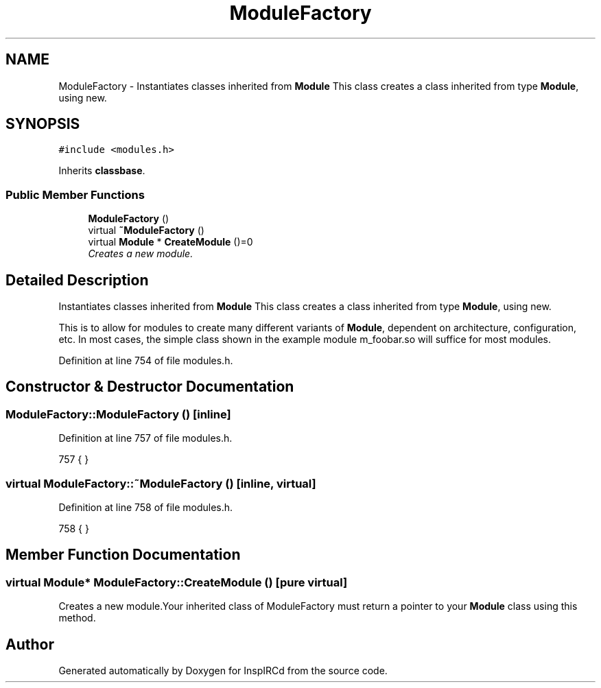 .TH "ModuleFactory" 3 "2 May 2004" "InspIRCd" \" -*- nroff -*-
.ad l
.nh
.SH NAME
ModuleFactory \- Instantiates classes inherited from \fBModule\fP This class creates a class inherited from type \fBModule\fP, using new. 

.PP
.SH SYNOPSIS
.br
.PP
\fC#include <modules.h>\fP
.PP
Inherits \fBclassbase\fP.
.PP
.SS "Public Member Functions"

.in +1c
.ti -1c
.RI "\fBModuleFactory\fP ()"
.br
.ti -1c
.RI "virtual \fB~ModuleFactory\fP ()"
.br
.ti -1c
.RI "virtual \fBModule\fP * \fBCreateModule\fP ()=0"
.br
.RI "\fICreates a new module.\fP"
.in -1c
.SH "Detailed Description"
.PP 
Instantiates classes inherited from \fBModule\fP This class creates a class inherited from type \fBModule\fP, using new.

This is to allow for modules to create many different variants of \fBModule\fP, dependent on architecture, configuration, etc. In most cases, the simple class shown in the example module m_foobar.so will suffice for most modules. 
.PP
Definition at line 754 of file modules.h.
.SH "Constructor & Destructor Documentation"
.PP 
.SS "ModuleFactory::ModuleFactory ()\fC [inline]\fP"
.PP
Definition at line 757 of file modules.h.
.PP
.nf
757 { }
.fi
.SS "virtual ModuleFactory::~ModuleFactory ()\fC [inline, virtual]\fP"
.PP
Definition at line 758 of file modules.h.
.PP
.nf
758 { }
.fi
.SH "Member Function Documentation"
.PP 
.SS "virtual \fBModule\fP* ModuleFactory::CreateModule ()\fC [pure virtual]\fP"
.PP
Creates a new module.Your inherited class of ModuleFactory must return a pointer to your \fBModule\fP class using this method.

.SH "Author"
.PP 
Generated automatically by Doxygen for InspIRCd from the source code.

